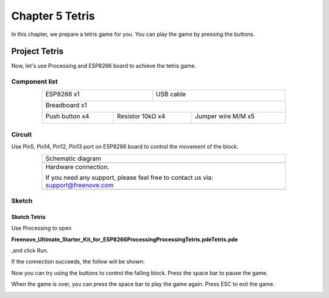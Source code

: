 ##############################################################################
Chapter 5 Tetris
##############################################################################

In this chapter, we prepare a tetris game for you. You can play the game by pressing the buttons.

Project Tetris
******************************

Now, let's use Processing and ESP8266 board to achieve the tetris game.

Component list
=============================

.. table::
    :align: center
    :width: 80%
    :class: table-line

    +----------------------------------+---------------------------------------+
    | ESP8266 x1                       |          USB cable                    |
    |                                  |                                       |
    | |Chapter01_00|                   |          |Chapter01_01|               |
    +----------------------------------+---------------------------------------+
    | Breadboard x1                                                            |
    |                                                                          |
    | |Chapter01_02|                                                           |
    +---------------------+----------------------+-----------------------------+
    | Push button x4      |  Resistor 10kΩ x4    | Jumper wire M/M x5          |
    |                     |                      |                             |
    | |Chapter02_00|      |   |Chapter02_01|     |   |Chapter02_02|            |
    +---------------------+----------------------+-----------------------------+

.. |Chapter01_00| image:: ../_static/imgs/1_LED/Chapter01_00.png
.. |Chapter01_01| image:: ../_static/imgs/1_LED/Chapter01_01.png
.. |Chapter01_02| image:: ../_static/imgs/1_LED/Chapter01_02.png
.. |Chapter02_00| image:: ../_static/imgs/2_Snake_Game/Chapter02_00.png
.. |Chapter02_01| image:: ../_static/imgs/2_Snake_Game/Chapter02_01.png
.. |Chapter02_02| image:: ../_static/imgs/2_Snake_Game/Chapter02_02.png

Circuit
===============================

Use Pin5, Pin14, Pin12, Pin13 port on ESP8266 board to control the movement of the block.

.. list-table:: 
   :width: 80%
   :align: center
   :class: table-line

   * -  Schematic diagram
   * -  |Chapter05_00|
   * -  Hardware connection. 
    
        If you need any support, please feel free to contact us via: support@freenove.com
   
   * -  |Chapter05_01|

.. |Chapter05_00| image:: ../_static/imgs/5_Tetris/Chapter05_00.png
.. |Chapter05_01| image:: ../_static/imgs/5_Tetris/Chapter05_01.png

Sketch
==========================

Sketch Tetris
-------------------------

Use Processing to open

**Freenove_Ultimate_Starter_Kit_for_ESP8266\Processing\Processing\Tetris.pde\Tetris.pde**

,and click Run.

If the connection succeeds, the follow will be shown:

.. image:: ../_static/imgs/5_Tetris/Chapter05_02.png
    :align: center

Now you can try using the buttons to control the falling block. Press the space bar to pause the game.

.. image:: ../_static/imgs/5_Tetris/Chapter05_03.png
    :align: center

When the game is over, you can press the space bar to play the game again. Press ESC to exit the game.

.. image:: ../_static/imgs/5_Tetris/Chapter05_04.png
    :align: center
